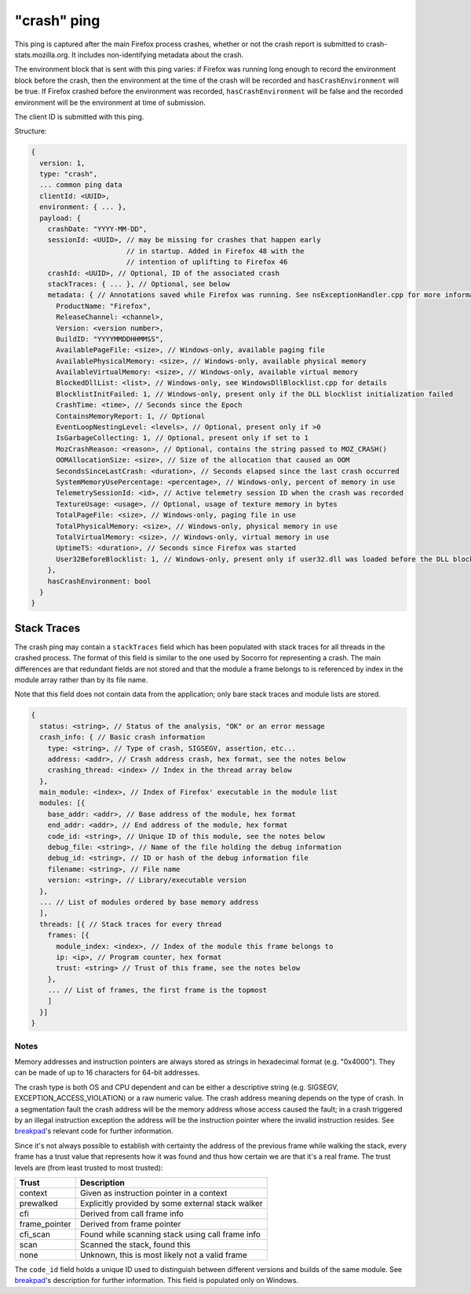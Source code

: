 
"crash" ping
============

This ping is captured after the main Firefox process crashes, whether or not the crash report is submitted to crash-stats.mozilla.org. It includes non-identifying metadata about the crash.

The environment block that is sent with this ping varies: if Firefox was running long enough to record the environment block before the crash, then the environment at the time of the crash will be recorded and ``hasCrashEnvironment`` will be true. If Firefox crashed before the environment was recorded, ``hasCrashEnvironment`` will be false and the recorded environment will be the environment at time of submission.

The client ID is submitted with this ping.

Structure:

.. code-block:: js

    {
      version: 1,
      type: "crash",
      ... common ping data
      clientId: <UUID>,
      environment: { ... },
      payload: {
        crashDate: "YYYY-MM-DD",
        sessionId: <UUID>, // may be missing for crashes that happen early
                           // in startup. Added in Firefox 48 with the
                           // intention of uplifting to Firefox 46
        crashId: <UUID>, // Optional, ID of the associated crash
        stackTraces: { ... }, // Optional, see below
        metadata: { // Annotations saved while Firefox was running. See nsExceptionHandler.cpp for more information
          ProductName: "Firefox",
          ReleaseChannel: <channel>,
          Version: <version number>,
          BuildID: "YYYYMMDDHHMMSS",
          AvailablePageFile: <size>, // Windows-only, available paging file
          AvailablePhysicalMemory: <size>, // Windows-only, available physical memory
          AvailableVirtualMemory: <size>, // Windows-only, available virtual memory
          BlockedDllList: <list>, // Windows-only, see WindowsDllBlocklist.cpp for details
          BlocklistInitFailed: 1, // Windows-only, present only if the DLL blocklist initialization failed
          CrashTime: <time>, // Seconds since the Epoch
          ContainsMemoryReport: 1, // Optional
          EventLoopNestingLevel: <levels>, // Optional, present only if >0
          IsGarbageCollecting: 1, // Optional, present only if set to 1
          MozCrashReason: <reason>, // Optional, contains the string passed to MOZ_CRASH()
          OOMAllocationSize: <size>, // Size of the allocation that caused an OOM
          SecondsSinceLastCrash: <duration>, // Seconds elapsed since the last crash occurred
          SystemMemoryUsePercentage: <percentage>, // Windows-only, percent of memory in use
          TelemetrySessionId: <id>, // Active telemetry session ID when the crash was recorded
          TextureUsage: <usage>, // Optional, usage of texture memory in bytes
          TotalPageFile: <size>, // Windows-only, paging file in use
          TotalPhysicalMemory: <size>, // Windows-only, physical memory in use
          TotalVirtualMemory: <size>, // Windows-only, virtual memory in use
          UptimeTS: <duration>, // Seconds since Firefox was started
          User32BeforeBlocklist: 1, // Windows-only, present only if user32.dll was loaded before the DLL blocklist has been initialized
        },
        hasCrashEnvironment: bool
      }
    }

Stack Traces
------------

The crash ping may contain a ``stackTraces`` field which has been populated
with stack traces for all threads in the crashed process. The format of this
field is similar to the one used by Socorro for representing a crash. The main
differences are that redundant fields are not stored and that the module a
frame belongs to is referenced by index in the module array rather than by its
file name.

Note that this field does not contain data from the application; only bare
stack traces and module lists are stored.

.. code-block:: js

    {
      status: <string>, // Status of the analysis, "OK" or an error message
      crash_info: { // Basic crash information
        type: <string>, // Type of crash, SIGSEGV, assertion, etc...
        address: <addr>, // Crash address crash, hex format, see the notes below
        crashing_thread: <index> // Index in the thread array below
      },
      main_module: <index>, // Index of Firefox' executable in the module list
      modules: [{
        base_addr: <addr>, // Base address of the module, hex format
        end_addr: <addr>, // End address of the module, hex format
        code_id: <string>, // Unique ID of this module, see the notes below
        debug_file: <string>, // Name of the file holding the debug information
        debug_id: <string>, // ID or hash of the debug information file
        filename: <string>, // File name
        version: <string>, // Library/executable version
      },
      ... // List of modules ordered by base memory address
      ],
      threads: [{ // Stack traces for every thread
        frames: [{
          module_index: <index>, // Index of the module this frame belongs to
          ip: <ip>, // Program counter, hex format
          trust: <string> // Trust of this frame, see the notes below
        },
        ... // List of frames, the first frame is the topmost
        ]
      }]
    }

Notes
~~~~~

Memory addresses and instruction pointers are always stored as strings in
hexadecimal format (e.g. "0x4000"). They can be made of up to 16 characters for
64-bit addresses.

The crash type is both OS and CPU dependent and can be either a descriptive
string (e.g. SIGSEGV, EXCEPTION_ACCESS_VIOLATION) or a raw numeric value. The
crash address meaning depends on the type of crash. In a segmentation fault the
crash address will be the memory address whose access caused the fault; in a
crash triggered by an illegal instruction exception the address will be the
instruction pointer where the invalid instruction resides.
See `breakpad <https://chromium.googlesource.com/breakpad/breakpad/+/c99d374dde62654a024840accfb357b2851daea0/src/processor/minidump_processor.cc#675>`_'s
relevant code for further information.

Since it's not always possible to establish with certainty the address of the
previous frame while walking the stack, every frame has a trust value that
represents how it was found and thus how certain we are that it's a real frame.
The trust levels are (from least trusted to most trusted):

+---------------+---------------------------------------------------+
| Trust         | Description                                       |
+===============+===================================================+
| context       | Given as instruction pointer in a context         |
+---------------+---------------------------------------------------+
| prewalked     | Explicitly provided by some external stack walker |
+---------------+---------------------------------------------------+
| cfi           | Derived from call frame info                      |
+---------------+---------------------------------------------------+
| frame_pointer | Derived from frame pointer                        |
+---------------+---------------------------------------------------+
| cfi_scan      | Found while scanning stack using call frame info  |
+---------------+---------------------------------------------------+
| scan          | Scanned the stack, found this                     |
+---------------+---------------------------------------------------+
| none          | Unknown, this is most likely not a valid frame    |
+---------------+---------------------------------------------------+

The ``code_id`` field holds a unique ID used to distinguish between different
versions and builds of the same module. See `breakpad <https://chromium.googlesource.com/breakpad/breakpad/+/24f5931c5e0120982c0cbf1896641e3ef2bdd52f/src/google_breakpad/processor/code_module.h#60>`_'s
description for further information. This field is populated only on Windows.
